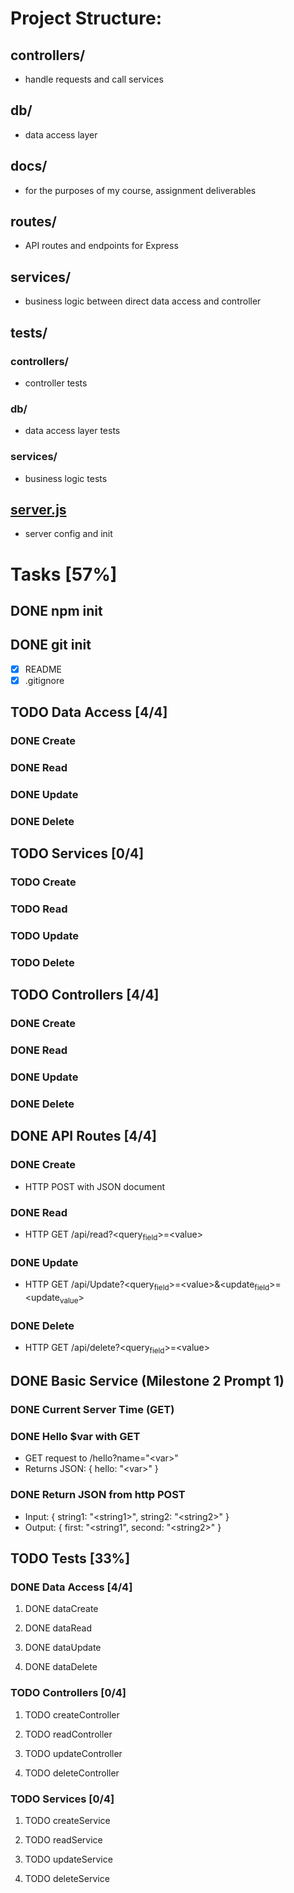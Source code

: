 * Project Structure:
** controllers/
   - handle requests and call services
** db/
   - data access layer
** docs/
   - for the purposes of my course, assignment deliverables
** routes/
   - API routes and endpoints for Express
** services/
   - business logic between direct data access and controller
** tests/
*** controllers/
    - controller tests
*** db/
    - data access layer tests
*** services/
    - business logic tests
** [[file:server.js][server.js]]
    - server config and init
* Tasks [57%]
  :properties:
  :cookie_data: recursive
  :end:
** DONE npm init
   CLOSED: [2020-06-04 Thu 11:49]
** DONE git init
   CLOSED: [2020-06-04 Thu 11:51]
   - [X] README
   - [X] .gitignore
** TODO Data Access [4/4]
*** DONE Create
*** DONE Read
*** DONE Update
*** DONE Delete
** TODO Services [0/4]
*** TODO Create
*** TODO Read
*** TODO Update
*** TODO Delete
** TODO Controllers [4/4]
*** DONE Create
*** DONE Read
*** DONE Update
*** DONE Delete
** DONE API Routes [4/4]
*** DONE Create
- HTTP POST with JSON document
*** DONE Read
- HTTP GET /api/read?<query_field>=<value>
*** DONE Update
- HTTP GET /api/Update?<query_field>=<value>&<update_field>=<update_value>
*** DONE Delete
- HTTP GET /api/delete?<query_field>=<value>
** DONE Basic Service (Milestone 2 Prompt 1)
*** DONE Current Server Time (GET)
*** DONE Hello $var with GET
- GET request to /hello?name="<var>"
- Returns JSON: { hello: "<var>" }
*** DONE Return JSON from http POST
- Input: { string1: "<string1>", string2: "<string2>" }
- Output: { first: "<string1", second: "<string2>" }
** TODO Tests [33%]
*** DONE Data Access [4/4]
**** DONE dataCreate
**** DONE dataRead
**** DONE dataUpdate
**** DONE dataDelete
*** TODO Controllers [0/4]
**** TODO createController
**** TODO readController
**** TODO updateController
**** TODO deleteController
*** TODO Services [0/4]
**** TODO createService
**** TODO readService
**** TODO updateService
**** TODO deleteService

